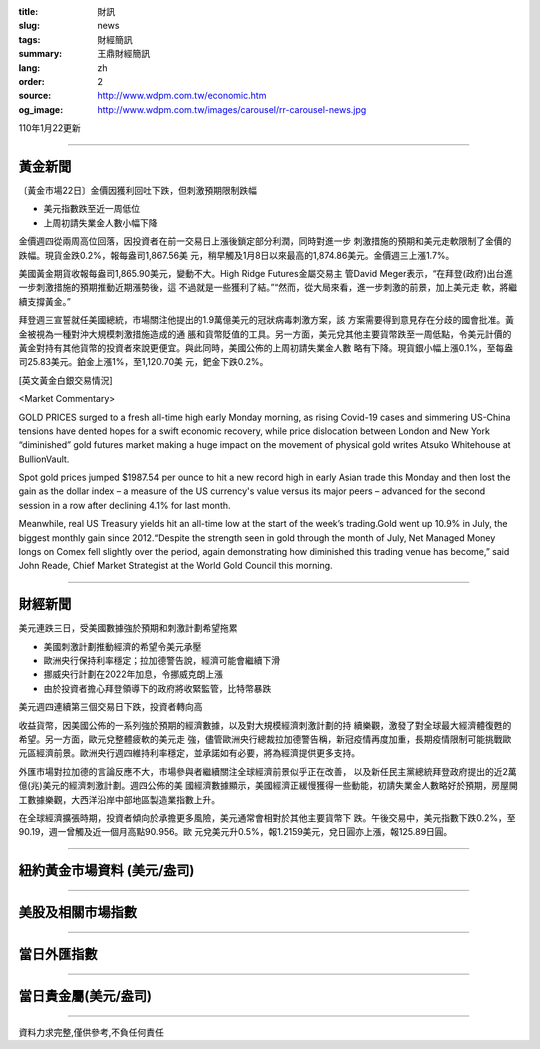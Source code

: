 :title: 財訊
:slug: news
:tags: 財經簡訊
:summary: 王鼎財經簡訊
:lang: zh
:order: 2
:source: http://www.wdpm.com.tw/economic.htm
:og_image: http://www.wdpm.com.tw/images/carousel/rr-carousel-news.jpg

110年1月22更新

----

黃金新聞
++++++++

〔黃金市場22日〕金價因獲利回吐下跌，但刺激預期限制跌幅

* 美元指數跌至近一周低位
* 上周初請失業金人數小幅下降

金價週四從兩周高位回落，因投資者在前一交易日上漲後鎖定部分利潤，同時對進一步
刺激措施的預期和美元走軟限制了金價的跌幅。現貨金跌0.2%，報每盎司1,867.56美
元，稍早觸及1月8日以來最高的1,874.86美元。金價週三上漲1.7%。

美國黃金期貨收報每盎司1,865.90美元，變動不大。High Ridge Futures金屬交易主
管David Meger表示，“在拜登(政府)出台進一步刺激措施的預期推動近期漲勢後，這
不過就是一些獲利了結。”“然而，從大局來看，進一步刺激的前景，加上美元走
軟，將繼續支撐黃金。”

拜登週三宣誓就任美國總統，市場關注他提出的1.9萬億美元的冠狀病毒刺激方案，該
方案需要得到意見存在分歧的國會批准。黃金被視為一種對沖大規模刺激措施造成的通
脹和貨幣貶值的工具。另一方面，美元兌其他主要貨幣跌至一周低點，令美元計價的
黃金對持有其他貨幣的投資者來說更便宜。與此同時，美國公佈的上周初請失業金人數
略有下降。現貨銀小幅上漲0.1%，至每盎司25.83美元。鉑金上漲1%，至1,120.70美
元，鈀金下跌0.2%。
























[英文黃金白銀交易情況]

<Market Commentary>

GOLD PRICES surged to a fresh all-time high early Monday morning, as 
rising Covid-19 cases and simmering US-China tensions have dented hopes 
for a swift economic recovery, while price dislocation between London and 
New York “diminished” gold futures market making a huge impact on the 
movement of physical gold writes Atsuko Whitehouse at BullionVault.
 
Spot gold prices jumped $1987.54 per ounce to hit a new record high in 
early Asian trade this Monday and then lost the gain as the dollar 
index – a measure of the US currency's value versus its major 
peers – advanced for the second session in a row after declining 4.1% 
for last month.
 
Meanwhile, real US Treasury yields hit an all-time low at the start of 
the week’s trading.Gold went up 10.9% in July, the biggest monthly gain 
since 2012.“Despite the strength seen in gold through the month of July, 
Net Managed Money longs on Comex fell slightly over the period, again 
demonstrating how diminished this trading venue has become,” said John 
Reade, Chief Market Strategist at the World Gold Council this morning.

----

財經新聞
++++++++
美元連跌三日，受美國數據強於預期和刺激計劃希望拖累

* 美國刺激計劃推動經濟的希望令美元承壓
* 歐洲央行保持利率穩定；拉加德警告說，經濟可能會繼續下滑
* 挪威央行計劃在2022年加息，令挪威克朗上漲
* 由於投資者擔心拜登領導下的政府將收緊監管，比特幣暴跌
美元週四連續第三個交易日下跌，投資者轉向高

收益貨幣，因美國公佈的一系列強於預期的經濟數據，以及對大規模經濟刺激計劃的持
續樂觀，激發了對全球最大經濟體復甦的希望。另一方面，歐元兌整體疲軟的美元走
強，儘管歐洲央行總裁拉加德警告稱，新冠疫情再度加重，長期疫情限制可能挑戰歐
元區經濟前景。歐洲央行週四維持利率穩定，並承諾如有必要，將為經濟提供更多支持。            
    
外匯市場對拉加德的言論反應不大，市場參與者繼續關注全球經濟前景似乎正在改善，
以及新任民主黨總統拜登政府提出的近2萬億(兆)美元的經濟刺激計劃。週四公佈的美
國經濟數據顯示，美國經濟正緩慢獲得一些動能，初請失業金人數略好於預期，房屋開
工數據樂觀，大西洋沿岸中部地區製造業指數上升。            

在全球經濟擴張時期，投資者傾向於承擔更多風險，美元通常會相對於其他主要貨幣下
跌。午後交易中，美元指數下跌0.2%，至90.19，週一曾觸及近一個月高點90.956。歐
元兌美元升0.5%，報1.2159美元，兌日圓亦上漲，報125.89日圓。


















----

紐約黃金市場資料 (美元/盎司)
++++++++++++++++++++++++++++

.. raw:: html

  <A HREF="http://www.kitco.com/connecting.html">
  <IMG SRC="http://www.kitconet.com/images/quotes_4b2.gif" BORDER="0" ALT="[Most Recent Quotes from www.kitco.com]">
  </A>

----

美股及相關市場指數
++++++++++++++++++

.. raw:: html

  <!-- TradingView Widget BEGIN -->
  <div class="tradingview-widget-container">
    <div class="tradingview-widget-container__widget"></div>
    <div class="tradingview-widget-copyright"><a href="https://tw.tradingview.com/markets/indices/" rel="noopener" target="_blank"><span class="blue-text">指數行情</span></a>由TradingView提供</div>
    <script type="text/javascript" src="https://s3.tradingview.com/external-embedding/embed-widget-market-quotes.js" async>
    {
    "title": "指數",
    "width": 770,
    "height": 450,
    "locale": "zh_TW",
    "symbolsGroups": [
      {
        "name": "美國和加拿大",
        "symbols": [
          {
            "name": "FOREXCOM:SPXUSD",
            "displayName": "標準普爾500"
          },
          {
            "name": "FOREXCOM:NSXUSD",
            "displayName": "納斯達克100指數"
          },
          {
            "name": "CME_MINI:ES1!",
            "displayName": "E-迷你 標普指數期貨"
          },
          {
            "name": "INDEX:DXY",
            "displayName": "美元指數"
          },
          {
            "name": "FOREXCOM:DJI",
            "displayName": "道瓊斯 30"
          }
        ]
      },
      {
        "name": "歐洲",
        "symbols": [
          {
            "name": "INDEX:SX5E",
            "displayName": "歐元藍籌50"
          },
          {
            "name": "FOREXCOM:UKXGBP",
            "displayName": "富時100"
          },
          {
            "name": "INDEX:DEU30",
            "displayName": "德國DAX指數"
          },
          {
            "name": "INDEX:CAC40",
            "displayName": "法國 CAC 40 指數"
          },
          {
            "name": "INDEX:SMI"
          }
        ]
      },
      {
        "name": "亞太",
        "symbols": [
          {
            "name": "INDEX:NKY",
            "displayName": "日經225"
          },
          {
            "name": "INDEX:HSI",
            "displayName": "恆生"
          },
          {
            "name": "BSE:SENSEX",
            "displayName": "印度孟買指數"
          },
          {
            "name": "BSE:BSE500"
          },
          {
            "name": "INDEX:KSIC",
            "displayName": "韓國Kospi綜合指數"
          }
        ]
      }
    ],
    "colorTheme": "light"
  }
    </script>
  </div>
  <!-- TradingView Widget END -->

----

當日外匯指數
++++++++++++

.. raw:: html

  <!-- TradingView Widget BEGIN -->
  <div class="tradingview-widget-container">
    <div class="tradingview-widget-container__widget"></div>
    <div class="tradingview-widget-copyright"><a href="https://tw.tradingview.com/markets/currencies/forex-cross-rates/" rel="noopener" target="_blank"><span class="blue-text">外匯匯率</span></a>由TradingView提供</div>
    <script type="text/javascript" src="https://s3.tradingview.com/external-embedding/embed-widget-forex-cross-rates.js" async>
    {
    "width": "100%",
    "height": "100%",
    "currencies": [
      "EUR",
      "USD",
      "JPY",
      "GBP",
      "CNY",
      "TWD"
    ],
    "isTransparent": false,
    "colorTheme": "light",
    "locale": "zh_TW"
  }
    </script>
  </div>
  <!-- TradingView Widget END -->

----

當日貴金屬(美元/盎司)
+++++++++++++++++++++

.. raw:: html 

  <A HREF="http://www.kitco.com/connecting.html">
  <IMG SRC="http://www.kitconet.com/images/quotes_7a.gif" BORDER="0" ALT="[Most Recent Quotes from www.kitco.com]">
  </A>

----

資料力求完整,僅供參考,不負任何責任
